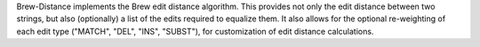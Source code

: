 Brew-Distance implements the Brew edit distance algorithm. This provides
not only the edit distance between two strings, but also (optionally) a
list of the edits required to equalize them. It also allows for the
optional re-weighting of each edit type ("MATCH", "DEL", "INS",
"SUBST"), for customization of edit distance calculations.


